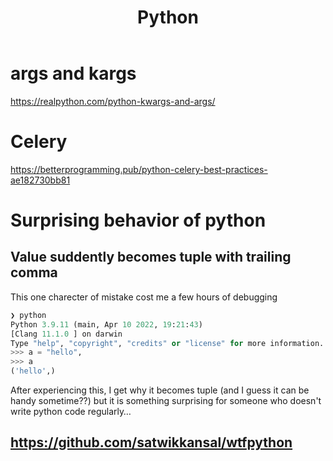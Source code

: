 #+title: Python

* args and kargs
https://realpython.com/python-kwargs-and-args/

* Celery
https://betterprogramming.pub/python-celery-best-practices-ae182730bb81

* Surprising behavior of python

** Value suddently becomes tuple with trailing comma
This one charecter of mistake cost me a few hours of debugging

#+begin_src python
❯ python
Python 3.9.11 (main, Apr 10 2022, 19:21:43)
[Clang 11.1.0 ] on darwin
Type "help", "copyright", "credits" or "license" for more information.
>>> a = "hello",
>>> a
('hello',)
#+end_src

After experiencing this, I get why it becomes tuple (and I guess it can be handy sometime??) but it is something surprising for someone who doesn't write python code regularly...

** https://github.com/satwikkansal/wtfpython
